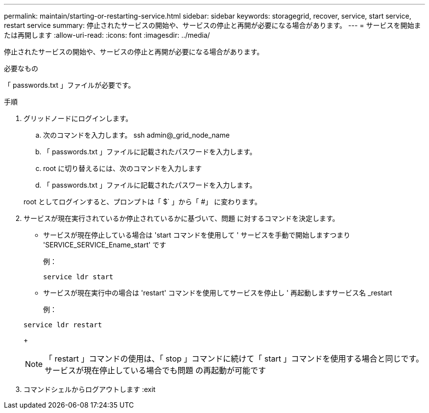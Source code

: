---
permalink: maintain/starting-or-restarting-service.html 
sidebar: sidebar 
keywords: storagegrid, recover, service, start service, restart service 
summary: 停止されたサービスの開始や、サービスの停止と再開が必要になる場合があります。 
---
= サービスを開始または再開します
:allow-uri-read: 
:icons: font
:imagesdir: ../media/


[role="lead"]
停止されたサービスの開始や、サービスの停止と再開が必要になる場合があります。

.必要なもの
「 passwords.txt 」ファイルが必要です。

.手順
. グリッドノードにログインします。
+
.. 次のコマンドを入力します。 ssh admin@_grid_node_name
.. 「 passwords.txt 」ファイルに記載されたパスワードを入力します。
.. root に切り替えるには、次のコマンドを入力します
.. 「 passwords.txt 」ファイルに記載されたパスワードを入力します。


+
root としてログインすると、プロンプトは「 $` 」から「 #」 に変わります。

. サービスが現在実行されているか停止されているかに基づいて、問題 に対するコマンドを決定します。
+
** サービスが現在停止している場合は 'start コマンドを使用して ' サービスを手動で開始しますつまり 'SERVICE_SERVICE_Ename_start' です
+
例：

+
[listing]
----
service ldr start
----
** サービスが現在実行中の場合は 'restart' コマンドを使用してサービスを停止し ' 再起動しますサービス名 _restart
+
例：

+
[listing]
----
service ldr restart
----
+

NOTE: 「 restart 」コマンドの使用は、「 stop 」コマンドに続けて「 start 」コマンドを使用する場合と同じです。サービスが現在停止している場合でも問題 の再起動が可能です



. コマンドシェルからログアウトします :exit

